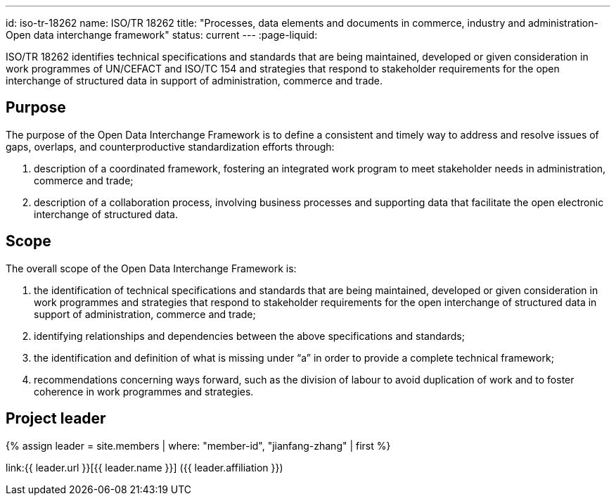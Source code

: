 ---
id: iso-tr-18262
name: ISO/TR 18262
title: "Processes, data elements and documents in commerce, industry and administration- Open data interchange framework"
status: current
---
:page-liquid:

ISO/TR 18262 identifies technical specifications and standards that
are being maintained, developed or given consideration in work
programmes of UN/CEFACT and ISO/TC 154 and strategies that respond
to stakeholder requirements for the open interchange of structured
data in support of administration, commerce and trade.

// more

== Purpose

The purpose of the Open Data Interchange Framework is to define a consistent and timely way to address and resolve issues of gaps, overlaps, and counterproductive standardization efforts through:

. description of a coordinated framework, fostering an integrated work program to meet stakeholder needs in administration, commerce and trade;

. description of a collaboration process, involving business processes and supporting data that facilitate the open electronic interchange of structured data.

== Scope

The overall scope of the Open Data Interchange Framework is:

. the identification of technical specifications and standards that are being maintained, developed or given consideration in work programmes and strategies that respond to stakeholder requirements for the open interchange of structured data in support of administration, commerce and trade;

. identifying relationships and dependencies between the above specifications and standards;

. the identification and definition of what is missing under “a” in order to provide a complete technical framework;

. recommendations concerning ways forward, such as the division of labour to avoid duplication of work and to foster coherence in work programmes and strategies.

////
== Stage

* NP Ballot until 2019/08/07

== Who needs this standard?

Communities with wide EDIFACT adoption, e.g. retail, maritime, customs will ensure support of existing EDI solutions and enabling new implementations.
////


== Project leader

{% assign leader = site.members | where: "member-id", "jianfang-zhang" | first %}

link:{{ leader.url }}[{{ leader.name }}] ({{ leader.affiliation }})
